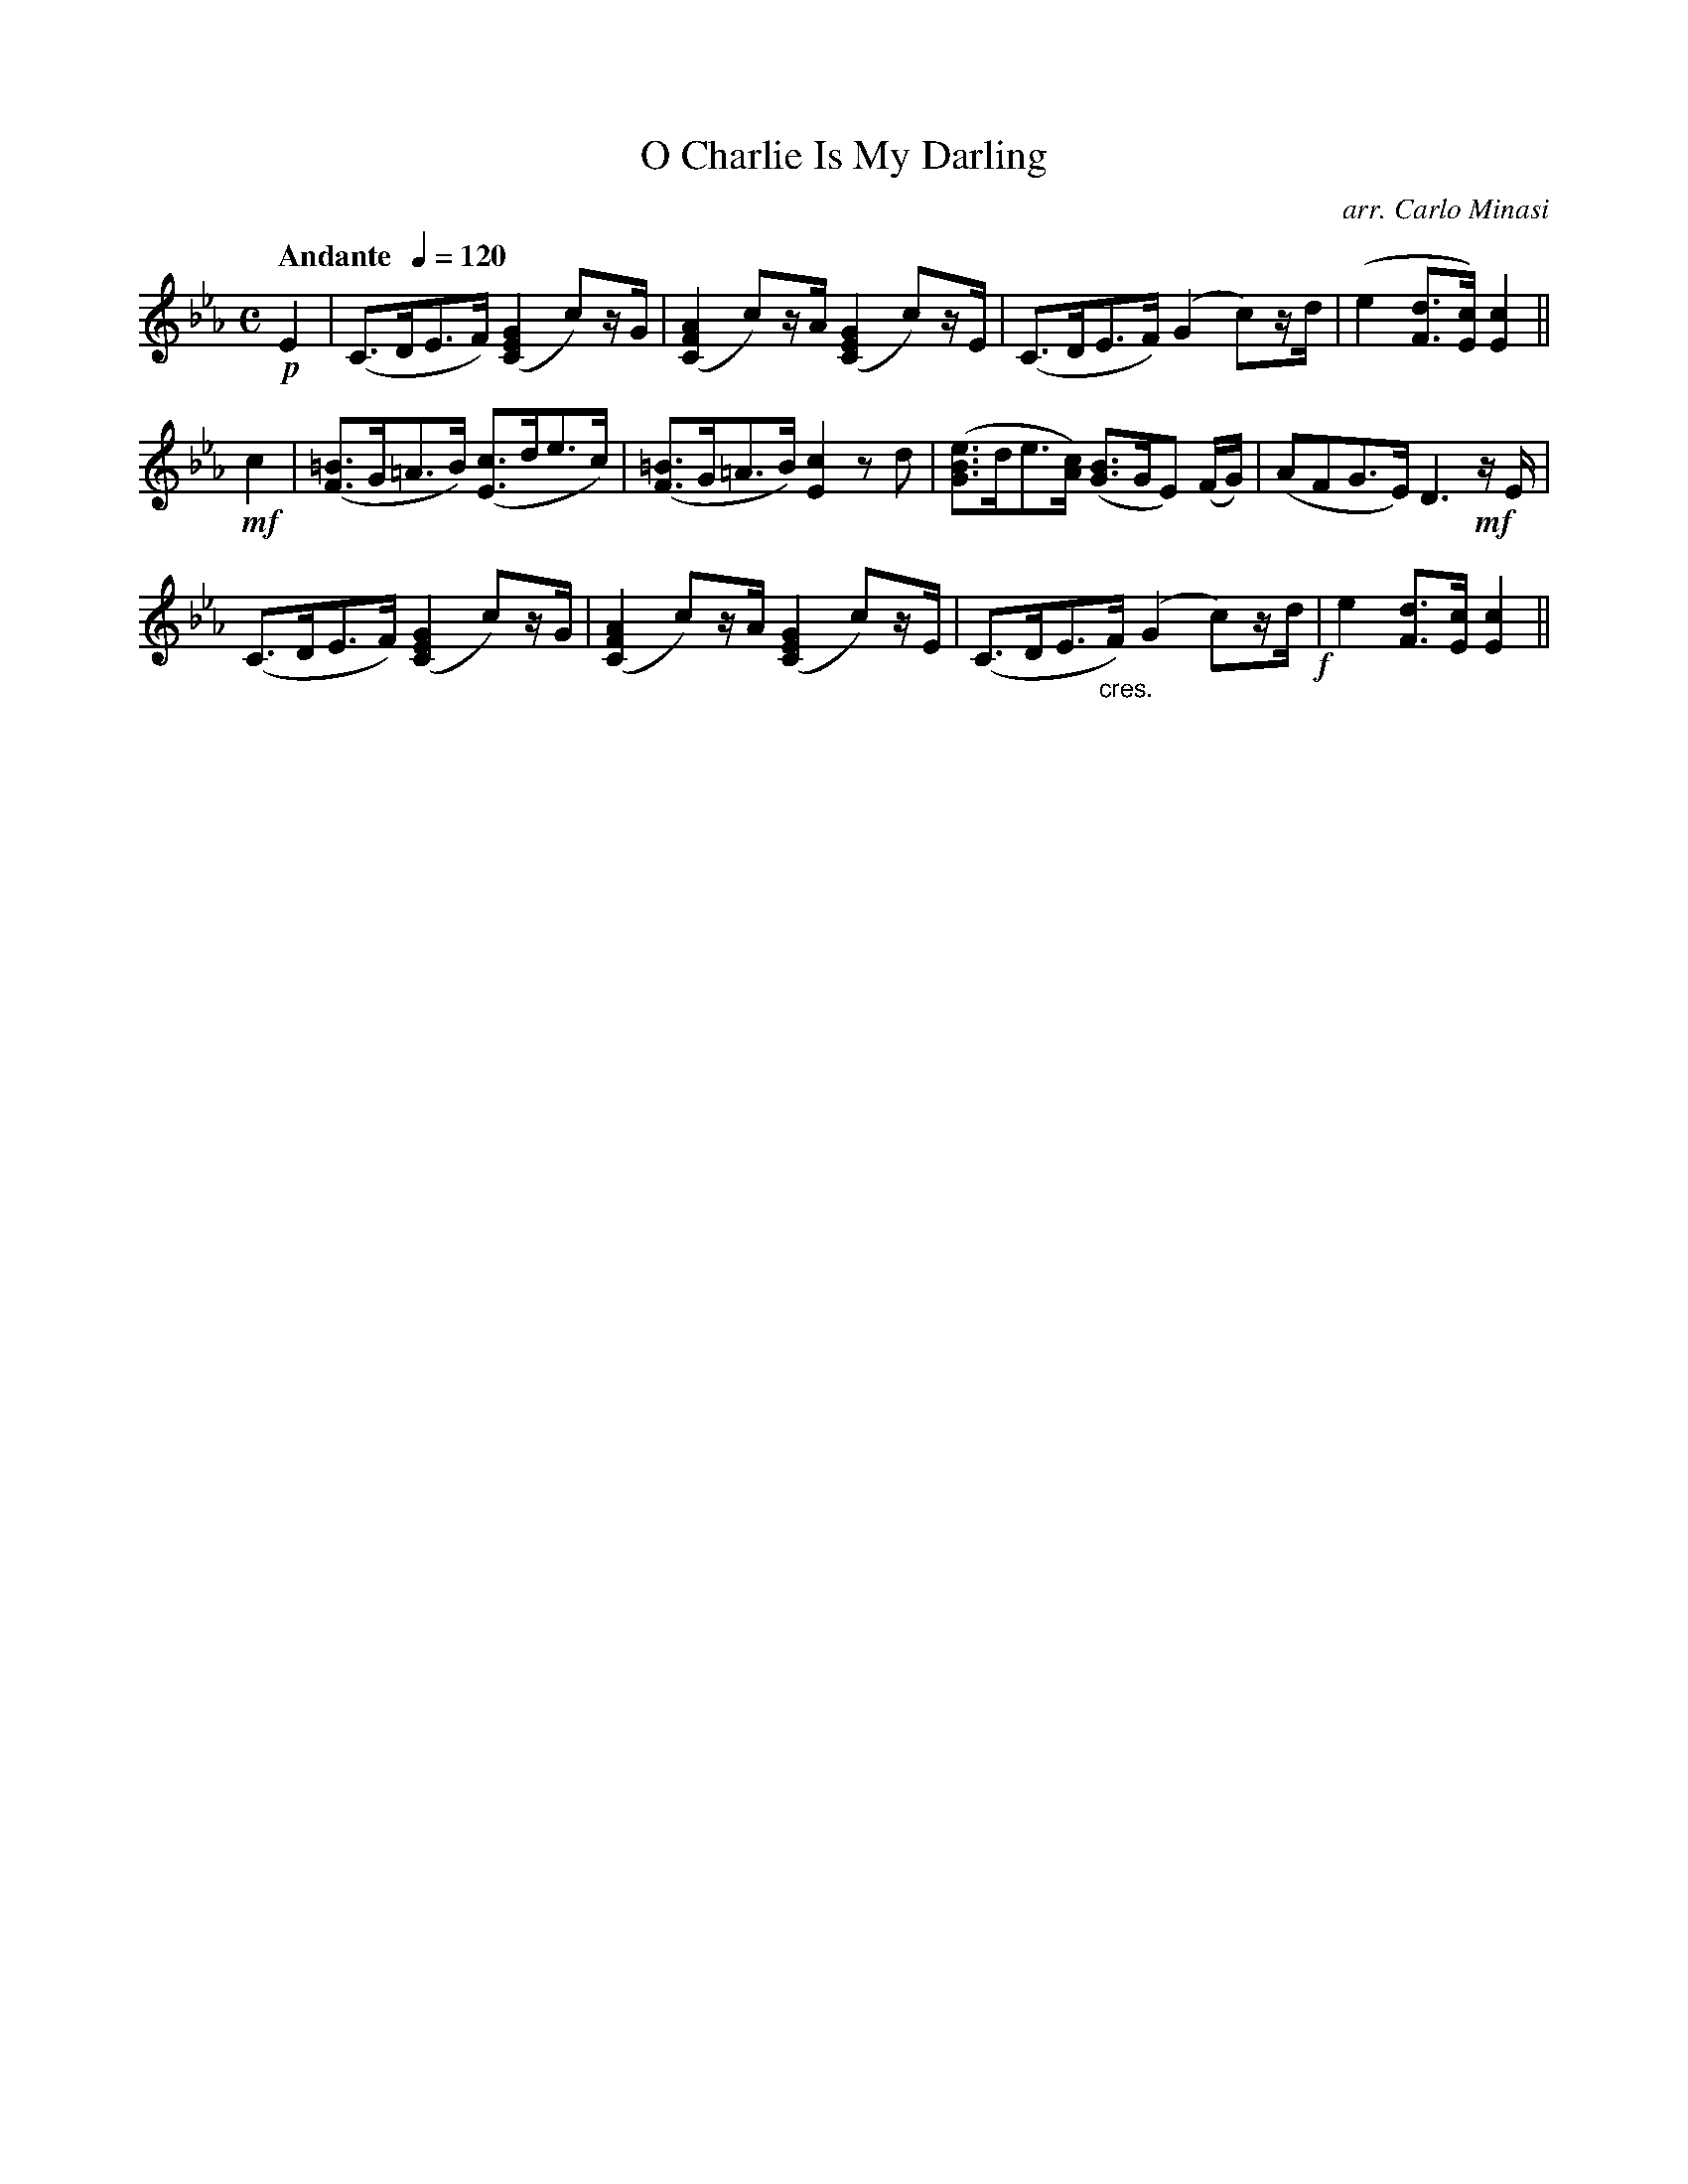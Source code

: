 X:31
T:O Charlie Is My Darling
C:arr. Carlo Minasi
M:C
L:1/8
B:Chappell's One Hundred Scotch Melodies
B:Arranged for the Concertina by Carlo Minasi
Q:"Andante  "1/4=120
Z:Peter Dunk 2012
K:Eb
!p!E2|(C>DE>F) ([G2E2C2] c)z/G/|([A2F2C2] c)z/A/ ([G2E2C2] c)z/E/|\
(C>DE>F) (G2 c)z/d/|(e2[dF]>[cE]) [c2E2]||
!mf!c2|([=BF]>G=A>B) ([cE]>de>c)|([=BF]>G=A>B) [c2E2]zd|\
([eBG]>de>[cA]) ([BG]>GE) (F/G/)|(AFG>E) D3 !mf!z/ E/|
(C>DE>F) ([G2E2C2]c)z/G/|([A2F2C2] c)z/A/ ([G2E2C2] c)z/E/|\
(C>DE>"_cres."F) (G2 c)z/d/!f!|e2[dF]>[cE] [c2E2]||
